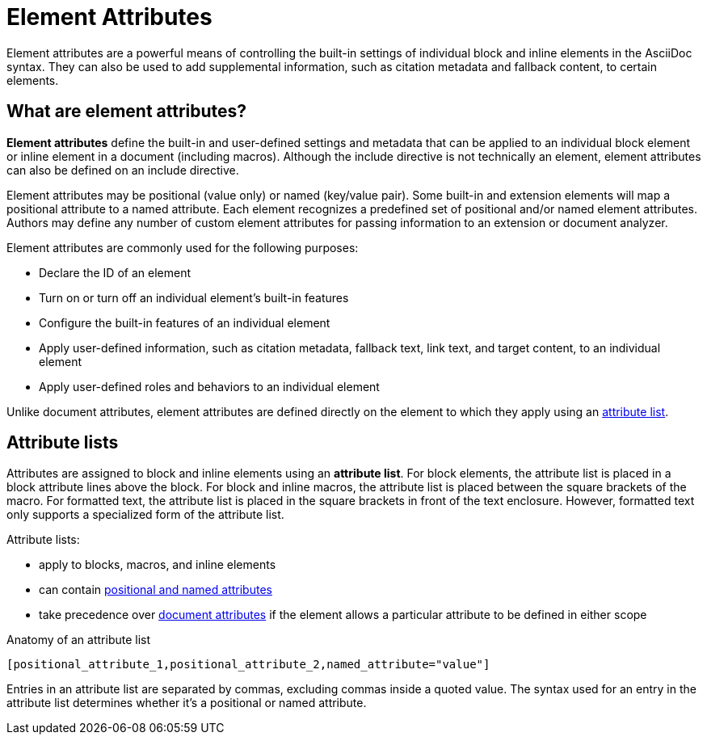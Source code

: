 = Element Attributes

Element attributes are a powerful means of controlling the built-in settings of individual block and inline elements in the AsciiDoc syntax.
They can also be used to add supplemental information, such as citation metadata and fallback content, to certain elements.

== What are element attributes?

[.term]*Element attributes* define the built-in and user-defined settings and metadata that can be applied to an individual block element or inline element in a document (including macros).
Although the include directive is not technically an element, element attributes can also be defined on an include directive.

Element attributes may be positional (value only) or named (key/value pair).
Some built-in and extension elements will map a positional attribute to a named attribute.
Each element recognizes a predefined set of positional and/or named element attributes.
Authors may define any number of custom element attributes for passing information to an extension or document analyzer.

Element attributes are commonly used for the following purposes:

* Declare the ID of an element
* Turn on or turn off an individual element's built-in features
* Configure the built-in features of an individual element
* Apply user-defined information, such as citation metadata, fallback text, link text, and target content, to an individual element
* Apply user-defined roles and behaviors to an individual element

Unlike document attributes, element attributes are defined directly on the element to which they apply using an <<attribute-list,attribute list>>.

[#attribute-list]
== Attribute lists

Attributes are assigned to block and inline elements using an [.term]*attribute list*.
For block elements, the attribute list is placed in a block attribute lines above the block.
For block and inline macros, the attribute list is placed between the square brackets of the macro.
For formatted text, the attribute list is placed in the square brackets in front of the text enclosure.
However, formatted text only supports a specialized form of the attribute list.

Attribute lists:

* apply to blocks, macros, and inline elements
* can contain xref:positional-and-named-attributes.adoc[positional and named attributes]
* take precedence over xref:document-attributes.adoc[document attributes] if the element allows a particular attribute to be defined in either scope

.Anatomy of an attribute list
----
[positional_attribute_1,positional_attribute_2,named_attribute="value"]
----

Entries in an attribute list are separated by commas, excluding commas inside a quoted value.
The syntax used for an entry in the attribute list determines whether it's a positional or named attribute.
